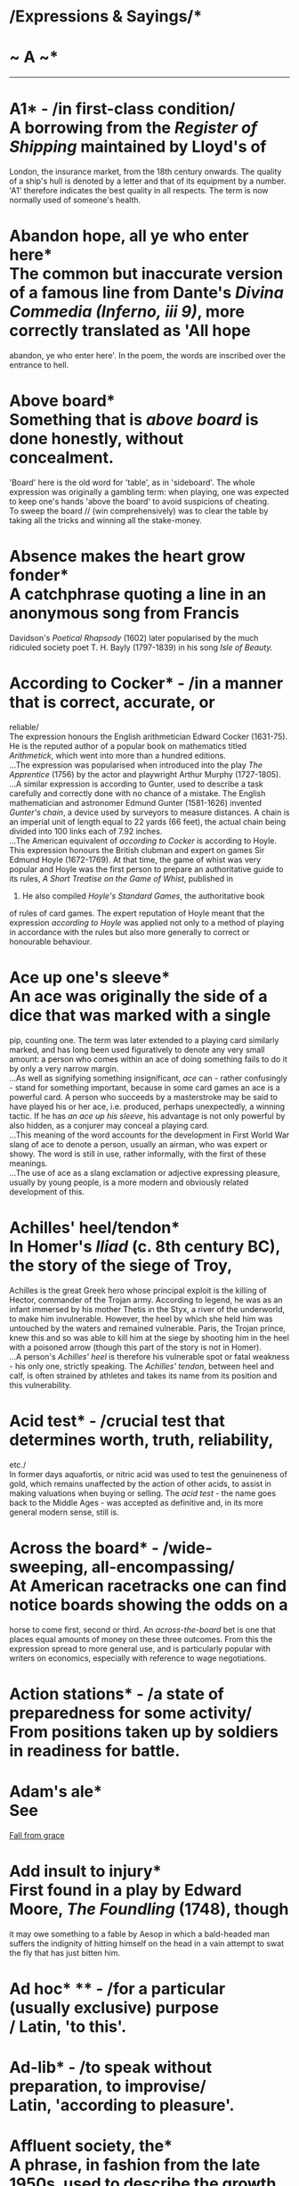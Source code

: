 * /Expressions & Sayings/*

* ~ A ~*

--------------

* A1* - /in first-class condition/\\
 A borrowing from the /Register of Shipping/ maintained by Lloyd's of
London, the insurance market, from the 18th century onwards. The quality
of a ship's hull is denoted by a letter and that of its equipment by a
number. 'A1' therefore indicates the best quality in all respects. The
term is now normally used of someone's health.
* Abandon hope, all ye who enter here*\\
 The common but inaccurate version of a famous line from Dante's /Divina
Commedia (Inferno, iii 9)/, more correctly translated as 'All hope
abandon, ye who enter here'. In the poem, the words are inscribed over
the entrance to hell.
* Above board*\\
 Something that is /above board/ is done honestly, without concealment.
'Board' here is the old word for 'table', as in 'sideboard'. The whole
expression was originally a gambling term: when playing, one was
expected to keep one's hands 'above the board' to avoid suspicions of
cheating.\\
 To sweep the board // (win comprehensively) was to clear the table by
taking all the tricks and winning all the stake-money.
* Absence makes the heart grow fonder*\\
 A catchphrase quoting a line in an anonymous song from Francis
Davidson's /Poetical Rhapsody/ (1602) later popularised by the much
ridiculed society poet T. H. Bayly (1797-1839) in his song /Isle of
Beauty./
* According to Cocker* - /in a manner that is correct, accurate, or
reliable/\\
 The expression honours the English arithmetician Edward Cocker
(1631-75). He is the reputed author of a popular book on mathematics
titled /Arithmetick/, which went into more than a hundred editions.\\
 ...The expression was popularised when introduced into the play /The
Apprentice/ (1756) by the actor and playwright Arthur Murphy
(1727-1805).\\
 ...A similar expression is according to Gunter, used to describe a task
carefully and correctly done with no chance of a mistake. The English
mathematician and astronomer Edmund Gunter (1581-1626) invented
/Gunter's chain/, a device used by surveyors to measure distances. A
chain is an imperial unit of length equal to 22 yards (66 feet), the
actual chain being divided into 100 links each of 7.92 inches.\\
 ...The American equivalent of /according to Cocker/ is according to
Hoyle. This expression honours the British clubman and expert on games
Sir Edmund Hoyle (1672-1769). At that time, the game of whist was very
popular and Hoyle was the first person to prepare an authoritative guide
to its rules, /A Short Treatise on the Game of Whist/, published in
1742. He also compiled /Hoyle's Standard Games/, the authoritative book
of rules of card games. The expert reputation of Hoyle meant that the
expression /according to Hoyle/ was applied not only to a method of
playing in accordance with the rules but also more generally to correct
or honourable behaviour.
* Ace up one's sleeve*\\
 An ace was originally the side of a dice that was marked with a single
pip, counting one. The term was later extended to a playing card
similarly marked, and has long been used figuratively to denote any very
small amount: a person who comes within an ace of doing something fails
to do it by only a very narrow margin.\\
 ...As well as signifying something insignificant, /ace/ can - rather
confusingly - stand for something important, because in some card games
an ace is a powerful card. A person who succeeds by a masterstroke may
be said to have played his or her ace, i.e. produced, perhaps
unexpectedly, a winning tactic. If he has /an ace up his sleeve/, his
advantage is not only powerful by also hidden, as a conjurer may conceal
a playing card.\\
 ...This meaning of the word accounts for the development in First World
War slang of ace to denote a person, usually an airman, who was expert
or showy. The word is still in use, rather informally, with the first of
these meanings.\\
 ...The use of ace as a slang exclamation or adjective expressing
pleasure, usually by young people, is a more modern and obviously
related development of this.
* Achilles' heel/tendon*\\
 In Homer's /Iliad/ (c. 8th century BC), the story of the siege of Troy,
Achilles is the great Greek hero whose principal exploit is the killing
of Hector, commander of the Trojan army. According to legend, he was as
an infant immersed by his mother Thetis in the Styx, a river of the
underworld, to make him invulnerable. However, the heel by which she
held him was untouched by the waters and remained vulnerable. Paris, the
Trojan prince, knew this and so was able to kill him at the siege by
shooting him in the heel with a poisoned arrow (though this part of the
story is not in Homer).\\
 ...A person's /Achilles' heel/ is therefore his vulnerable spot or
fatal weakness - his only one, strictly speaking. The /Achilles'
tendon/, between heel and calf, is often strained by athletes and takes
its name from its position and this vulnerability.
* Acid test* - /crucial test that determines worth, truth, reliability,
etc./\\
 In former days aquafortis, or nitric acid was used to test the
genuineness of gold, which remains unaffected by the action of other
acids, to assist in making valuations when buying or selling. The /acid
test/ - the name goes back to the Middle Ages - was accepted as
definitive and, in its more general modern sense, still is.
* Across the board* - /wide-sweeping, all-encompassing/\\
 At American racetracks one can find notice boards showing the odds on a
horse to come first, second or third. An /across-the-board/ bet is one
that places equal amounts of money on these three outcomes. From this
the expression spread to more general use, and is particularly popular
with writers on economics, especially with reference to wage
negotiations.
* Action stations* - /a state of preparedness for some activity/\\
 From positions taken up by soldiers in readiness for battle.
* Adam's ale*\\
 See
[[http://users.tinyonline.co.uk/gswithenbank/sayingsf.htm#Fall%20from%20grace][Fall
from grace]]
* Add insult to injury*\\
 First found in a play by Edward Moore, /The Foundling/ (1748), though
it may owe something to a fable by Aesop in which a bald-headed man
suffers the indignity of hitting himself on the head in a vain attempt
to swat the fly that has just bitten him.
* Ad hoc* ** - /for a particular (usually exclusive) purpose\\
/ Latin, 'to this'.
* Ad-lib* - /to speak without preparation, to improvise/\\
 Latin, 'according to pleasure'.
* Affluent society, the*\\
 A phrase, in fashion from the late 1950s, used to describe the growth
in the material wealth of British society during the decade after WWII,
with the increasingly widespread ownership of houses, cars, televisions
and white goods, etc. Health care and other social services were also
newly available to all. The term was popularised in J K Galbraith's book
/The Affluent Society/ in 1958: 'In the affluent society no useful
distinction can be made between luxuries and necessities.'
* After due consideration*\\
 /Due consideration/ has a quasi-legal meaning, in that if you can be
shown to have acted without the consideration due to something, then you
may be liable to be prosecuted. In this sense, the wording has been
around since the 16th century. From this has come a cliché, popular in
business letters and formal pronouncements, which is meant to imply
serious thought, but which in fact adds little or nothing to the
statement.
* Against the grain* ** - /against the natural order of things/\\
 When working wood or any material with a natural grain, it is much
easier to work with the grain, than against or across it - hence the
development of against the grain to mean much the same as to
[[http://users.tinyonline.co.uk/gswithenbank/sayingsr.htm#Rub%20up%20the%20wrong%20way][rub
the wrong way]]. The expression has been a common one since the 17th
century.
* Age before beauty*\\
 This expression started life in the late 19th century, probably as a
graceful way for an older woman to acknowledge the courtesy of a younger
one who stands aside to let her take precedence in entering a room. It
soon came to be a gallantry of an older man to a girl, and to be used
jocularly or maliciously between other pairs.
* Agony column*\\
 A newspaper or magazine column in which readers write in with their
problems, which are answered by the agony aunt or uncle. Originally a
newspaper column containing advertisements for missing relatives and
friends.
* Aladdin's cave* - /a place full of valuable or desirable objects/\\
 From the tale of Aladdin in the Arabian Nights who gained access to
such a cave with the help of the genie from his magic lamp.
* Albatross round one's neck* - /encumbering, inescapable liability\\
/ In Coleridge's /the Rime of the Ancient Mariner/ (1798) the mariner
tells of an occasion when his ship became ice-bound and was visited by
an albatross, greeted as a bird of good omen. The ship was freed from
the ice but for some unknown reason the mariner shot the albatross. A
curse fell on the ship, the dead albatross was hung round his neck as
punishment and the rest of the crew died. While watching beautiful
water-snakes around the ship the mariner found himself blessing them;
the albatross fell from his neck, the ship was no longer becalmed and
his life was saved. He must wander the earth telling his tale and
teaching reverence for God's creation, 'All things both great and
small'.\\
 ...In the metaphorical expression to which this story has given rise
the albatross is, strictly speaking, a symbol of personal guilt from
which freedom has to be earned. In practice, it is used of any
oppressive influence that is difficult to escape from.
* Alive and kicking* - /very active, lively/\\
 This is one of many expressions that lend themselves to imaginative
interpretation. One authority maintains that it is a fishmonger's call
to advertise his wares. The fish are so fresh that they are still
jumping and flapping about. Another suggestion says it refers to the
months of pregnancy following 'quickening', when the mother is able to
feel the child she is carrying moving in her womb. The choice is yours!
* All and sundry* ** - /each and every one/\\
 /All and sundry/ has been in use since the 14th century. Like so many
doublet expressions, where each half means more or less the same as the
other, it started life in legal language, the repetition used to cover
the writer against loopholes.
* All at sea* - /bewildered; unable to understand/\\
 Originally a nautical expression to describe the condition of a ship
out of sight of land and having lost its bearings.
* All good things come to an end*\\
 This probably originates in scripture: 'I see that all things come to
an end' is in the Prayer Book version of Psalm 119:96. The extra word
/good/ somehow slipped in over the centuries during which the expression
became proverbial.
* All hell broke loose* - /there was terrific uproar, confusion,
violence, etc/\\
 A colloquial expression coming unexpectedly and not at all colloquially
from John Milton's majestic epic /Paradise Lost/ (1667). Before
expelling Satan from the Garden of Eden the chief of the angelic guards,
Gabriel, asks him why he has come alone: 'Wherefore with thee/Came not
all hell broke loose?' i.e. all the denizens of hell, having broken
loose.\\
 ...Similar expressions occur in literature up to a century earlier, but
Milton was the first to provide the exact words quoted and the great
popularity of his work accounts for their survival.
* All in a day's work*\\
 Said of an unusual or unexpected task that can be obligingly included
in the normal daily routine. The expression was common by the 18th
century, but it is uncertain when it was first coined. A character in
Sir Walter Scott's novel The Monastery (1820) says, 'That will cost me a
farther ride ... but it is all in the day's work.'
* All my eye (and Betty Martin)* - /nonsense\\
/ This was first explained by a commentator writing in 1823 as a
corruption of 'O mihi, beate Martine ...' (O grant me, blessed Martin)
from the words of a Latin prayer to St Martin. It is said to have been
picked up abroad by sailors and to have come into English use in the
18th century by way of nautical slang.\\
 ...Those who find this far-fetched prefer to think that there was a
London character called Betty Martin, perhaps an actress or popular
serving-wench, though this does not explain the first part of the
expression. Perhaps it is a snatch of an otherwise forgotten popular
song: the earliest version, in a slang dictionary of 1785, is the more
intelligible 'That's my eye, Betty Martin', which could be a swain's
plaintive reproach to a lady who has delivered a firm rebuff.
* All over bar the shouting*\\
 This expression is firmly rooted in the world of sport, and means that
victory is certain, only the cheering of the crowd at the end of the
game or contest being lacking. The phrase may perhaps be derived from
boxing, the shouting being the noisy appeal from the supporters of one
of the fighters against the referee's decision. It is also often applied
to political elections in which the outcome is assured even before the
ballot papers have been counted.
* All-singing, all-dancing*\\
 Of a machine, system etc., very advanced with a great many modern
features, sometimes not all necessary. The phrase was inspired by the
first Hollywood musical, /Broadway Melody/ in 1929, the era in which
sound first came to the movies, which was advertised with posters
proclaiming: 'The New Wonder of the Screen! ALL TALKING, ALL SINGING,
ALL DANCING, Dramatic Sensation!'\\
 ...The phrase caught on immediately, being quickly adopted by rival
film studios. In the 1970s, the computer world adopted the phrase to
hype up new software and subsequently the expression has been linked
with anything that is considered to be laden with the latest features.
* All that glitters is not gold* - /appearances are not what they seem/\\
 This is the normal modern version of a Latin proverb, though 'glitters'
has been common only since the 17th century. Earlier the verb was
'glisters' (in, for example, /The Merchant of Venice/) and before that,
it was 'shines', as in Chaucer's /Canterbury Tales/ ('The Canon's
Yeoman's Tale').
* All things to all men*\\
 Normally a criticism levelled at someone who lacks firmness of purpose
or belief, goes along with whatever is put to him or her and is
therefore guilty of inconsistency if not dishonesty. The original is
more reputable: 'I am made all things to all men, that I might by all
means save some' (/1 Corinthians,/ 9:22). St Paul is explaining that in
preaching the gospel he seeks to make converts by appealing to different
people in ways appropriate to their differences.
* All to pot/Gone to pot*\\
 Anything that has /gone to pot/ or is /all to pot/ is ruined,
destroyed, not functioning. The allusion, as various 16th century
references make clear, is to the cutting up of meat into pieces ready
for the cooking pot.
* Alma mater* - /one's old university, college or school/\\
 Latin, 'bountiful mother'.
* Alpha and omega* - /the beginning and the end (i.e. everything)\\
/ Literally these are the first and last letters of the Greek alphabet.
They are used to signify God's eternity in 'I am Alpha and Omega, the
beginning and the ending, saith the Lord, which is, and which was, and
which is to come, the Almighty' (/Revelation/, 1:8). From this quotation
comes the modern non-theological use to denote anything all-embracing.
* Also-ran* - /loser\\
/ A horseracing term for a runner that fails to gain a place among the
first three. It originates in the way racing results are normally
published in newspapers: the first, second and third horses are
specified because they are the ones on which bets are payable; the
remainder are merely listed with an introductory 'Also ran:'.
* American dream, the*\\
 The hope of achieving success and prosperity through hard work, from
the dreams which immigrants had when they landed in America to start a
new life.
* Am I my brother's keeper?*\\
 'I know not. Am I my brother's keeper?' was the petulant reply of Cain
when God asked him about the whereabouts of Abel, whom he had just
murdered (/Genesis/, 4:9). With /brother/ in the sense of
fellow-creature, the expression is now used of one's responsibility for
another or for other people in general.
* Angry young man*\\
 A person who expresses angry dissatisfaction with established social,
political and intellectual values. A term applied to British dramatist,
John Osborne, author of the play /Look Back in Anger./
* Annus mirabilis* - /year of wonders\\
/ Now a rather high-faluting term for a special year in a field of
activity or in one person's success. It was originally applied to 1666 -
the year of the Great Fire of London, the plague and victories over the
Dutch - by John Dryden in his poem of 1667 to which he gave the modern
Latin title /Annus Mirabilis/. Conversely, a particularly bad or
miserable year may be described as annus horribilis or 'horrible year'.
* Answer to a maiden's prayer* - /exactly what one desires and is looking
for/\\
 The answer to a maiden's prayer was thought to be an eligible bachelor.
* Any Tom, Dick or Harry* - // /dismissive term for any ordinary
person/\\
 The list has included other names down the centuries, such as Jack and
Will - Shakespeare has 'Tom, Dick and Francis' in /Henry IV, Part I/ -
but the current trio has been invariable since 1734. The names have no
significance other than being common ones chosen at random.
* Anything for a quiet life*\\
 A catchphrase expressing a resigned willingness to do anything to
secure freedom from trouble. It first appears as the title of a play by
John Middleton first performed in about 1621.
* Apple of discord* ** - /subject of dissention/\\
 Comes from a story in Greek mythology. In a fit of pique because she
had not been invited to the marriage of Thetis and Peleus, Eris, the
goddess of Discord, threw on the table a golden apple bearing the
inscription 'for the most beautiful' among the goddesses. Pallas, Hera
and Aphrodite each claimed the apple and a bitter quarrel ensued. Paris,
acting as umpire, awarded it to Aphrodite who had promised him the love
of Helen, the most beautiful woman in the world. As Paris was a Trojan
prince and Helen a Greek queen, this judgement led to the Trojan War.
* Apple of one's eye* - /a cherished person or thing/\\
 It originally meant the pupil of the eye, thought to be globular and
solid like an apple, and acquired its present metaphorical sense because
of the special preciousness of the pupil and the need to protect it.
This sense is first found in the Bible in several places, e.g. 'he led
him about, he instructed him, he kept him as the apple of his eye'
(/Deuteronomy,/ 32:10).
* Apple-pie bed*\\
 A practical joke in which a bed is made using only one sheet, folded
over part way down the bed, thus preventing the would-be occupant from
stretching out. The phrase may be a folk corruption from the French
/nappe pliée/ (folded cloth). Alternatively, the expression may well
refer to an apple turnover, which is a folded piece of pastry (just as
the sheet is folded over in the bed), with an apple filling in the
middle.
* Apple-pie order* - /complete and perfect order/\\
 Several old military expressions are French, and in the 16th century a
familiar one was /cap-à-pie/, meaning 'from head to foot'. The ghost of
Hamlet's father is 'Armed at point exactly, cap-à-pie' (I,2, line 200).
If this term was pronounced as spelt it could well have become corrupted
to /apple-pie/ (i.e. complete) in jocular military slang, or it could
simply have been consistently misspelt.
* Argus-eyed* - /vigilant, observant/\\
 Argus, the all-seeing giant of Greek mythology, had 100 eyes of which
50 remained opened while the other 50 were closed in sleep. He was
employed by the goddess Hera to spy on her husband Zeus. After his
death, Hera distributed his eyes in the tail feathers of the peacock,
her favourite bird.
* Armed to the teeth* - /heavily armed/\\
 Nothing at all to do with the romantic image of pirates boarding an
enemy ship brandishing blunderbusses in each hand and clenching
cutlasses in their teeth. /Armed to the teeth/ is just one of many uses
of the metaphorical phrase /to the teeth/, meaning 'very fully or
completely'. /To the teeth/ has been used as an equivalent to the
popular /up to here/ (with hand signal indicating the neck region) since
around the 14th century. The first modern use of /armed to the teeth/
was in an 1849 speech by the English industrialist and statesman Richard
Cobden, who, speaking of the defence budget, asked 'Is there any reason
why we should be armed to the teeth?'
* Arms akimbo*\\
 Meaning to have the arms in a position in which the hands are on the
hips and the elbows are bowed outward, usually regarded as a posture of
defiance. This is one of those cases where a word is found exclusively
in reference to another, in that from the very earliest recorded
references /akimbo/ has been used only with /arms/. Why this is so is
not known. The first recorded spelling was /in kenebowe/ in a work
called /The Tale of Beryn/ that dates from 1400. This looks as if it
ought to come from Old Norse, meaning something bent into a curve, but
it has never been found. (The last part of the word is essentially the
same as our /bow/ for a curve.) The phrase went through several changes,
variously being written as /on kenbow/ and /a kembo/, until it became
the modern form in the 18th century.
* Artful dodger* - /crafty person, especially one engaged in criminal or
sharp practice/\\
 This may also be spelt with capital letters as it is in the original
nickname of Jack Dawkins, a young and expert pickpocket in the gang of
thieves headed by Fagin, in Charles Dickens' /Oliver Twist/ (1837-8).
* As every schoolboy knows*\\
 This is a rather condescending put-down, said as a rejoinder to someone
who has said something that is already considered common knowledge. The
expression is particularly associated with Lord Macaulay (1800-59),
although it had been recorded much earlier. In 1840 one of Macaulay's
contemporaries, Lord Clive, wrote: 'Every schoolboy knows who imprisoned
Montezuma, and who strangled Atahualpa.' It is, however, doubtful
whether many schoolboys today would actually know these facts.
* As old as Methuselah* - extremely old\\
 Methuselah was an Old Testament patriarch known only as grandfather of
Noah and the oldest man in the Bible: according to /Genesis/, 5: 27, he
lived for 969 years.
* As rich as Croesus* - /very rich/\\
 Croesus was the last king of Lydia, a region of Asia Minor, who reigned
from 560 to 546BC. As a result of his conquests, Croesus became
extremely rich. Indeed, he was considered by the Greeks to be the
wealthiest person on earth, hence the contemporary expression.\\
 ...Legend has it that the Athenian statesman Solon once told Croesus
that no man should be considered happy, despite his riches, till he
died. Later, when Cyrus the Great defeated Croesus, he condemned Croesus
to be burnt alive. It is said that Croesus shouted out Solon's words
from the stake. Cyrus intervened, demanding an explanation of Croesus'
words, and, being so moved by what his prisoner said, reprieved him and
became his friend.
* As sure as eggs is eggs* - /absolutely certain/\\
 Either a misunderstanding or jocular misquotation of 'x is x', an
irrefutable proof in mathematics or formal logic.
* As the actress said to the bishop*\\
 This is a cliché of innuendo, used to bring out the /double entendre/,
whether initially deliberate or not, in a statement. It is also found as
a formula phrase 'as the ... said to the ...', and sometimes the order
of the bishop and the actress are reversed. The joke lies in the
contrast between the assumed innocence or rectitude of the bishop and
the old reputation of actresses for loose living - in the late 19th and
early 20th centuries the term could be a euphemism for prostitute. The
expression was well established by the 1940s, and well used in radio
comedy in the 1950s, but probably goes back at least to the beginning of
the 20th century. In the 1940s, the comedienne Beryl Reid popularised
the alternative 'as the art mistress said to the gardener', a
catchphrase used in her role as Monica in the popular radio comedy
/Educating Archie/.
* As the bell clinks, so the fool thinks* - /a foolish person believes
what he desires/\\
 In the 15th century tale of Dick Whittington, the young poor boy went
to London because he believed its streets to be paved with gold and
silver. Running away from his cruel master, he reached Highgate Hill
where, hungry and tired, he did not know whether to continue his flight
from the city. Bow Bells began to ring and the boy imagined that they
said, 'Turn again, Whittington, thrice Lord Mayor of London.' The bells
clinked their answer to his thoughts and he returned to prosper as a
merchant and to become mayor three times. The story is based on a
certain Richard Whittington (/c/. 1358-1423) who came from
Gloucestershire. See also
[[http://users.tinyonline.co.uk/gswithenbank/sayingss.htm#Streets%20paved%20with%20gold][Streets
paved with gold]].
* As the crow flies* - /measure of the straight distance between two
points/\\
 See
[[http://users.tinyonline.co.uk/gswithenbank/sayingsm.htm#Make%20a%20beeline%20for][Make
a beeline for]].
* Asked/given no quarter* - /no mercy requested by or shown to a person
who is being defeated/\\
 The reference is to military quarters (accommodation) to which
prisoners of war are entitled. Originally the command 'give no quarter'
would have meant 'take no prisoners', i.e. 'show no mercy'.
* At a loose end* ** - /unoccupied/\\
 The phrase was originally 'at loose ends', a nautical term for the
condition of a rope when unattached and therefore neglected or not doing
its job. When one ties up the loose ends one settles the final details
of a matter as a sailor makes the loose ends of ropes shipshape.
* At death's door* ** - /close to death/\\
 From Psalm 107: 18, in the Prayer Book translation.
* At full blast* - /at maximum speed, capacity or volume/\\
 Among the meanings of /blast/ is that of a strong current of air,
artificially produced, especially for iron-smelting. A forge or blast
furnace is said to be /at full blast/ when it is fully at work. The term
has come to be applied to other sorts of operations, especially noisy
ones.
* At loggerheads* - // /in a state of dispute/\\
 This expression has been much discussed, with reference to several
meanings of /loggerhead/: a heavy wooden block fastened to the leg of a
grazing animal to prevent straying (liable to entanglements, as a
quarrel is?); an implement for melting tar on board ship (used as a
weapon?); a wooden post on a whale-boat for wrapping a rope round
(therefore associated with friction?).\\
 ...All these are suspect in various ways and as usual, the simplest
explanation is the best. /Logger/ is dialect for 'log' in the first of
the above senses. The primary meaning of /loggerhead/ is therefore
'blockhead' (wooden head) or 'fool'. As two people locked in dispute are
usually equally pig-headed, it seems obvious to say that they are both
(at) /loggerheads./
* At one fell swoop* - /with a single effort; all at once/\\
 A /swoop/ is a sudden descent, like the pouncing of a bird of prey on
its victim. /Fell/ is an old adjective meaning 'savage', which comes
from an Old French word /fel/, meaning 'grim, merciless or terrible',
which still exists in /felon/ and its related forms /felony/ and
/felonious/. The whole expression is from Shakespeare: Macduff,
struggling to come to terms with the murder of his children and wife on
the orders of the 'hell-kite' Macbeth, cries 'What, all my pretty
chickens and their dam/At one fell swoop?' (/Macbeth/, IV, 3, lines
218-9). In modern use, the expression does not generally carry this
sense of savagery, though it sometimes does.
* At sixes and sevens* - // /in a state of confusion/\\
 The pips on a dice, and later on playing cards, used to be numbered in
an approximation to French: ace (which is still used in card-playing),
deuce, trey (both of which persisted into the 21st century), quatre,
cinq(ue) and sice. To /set (all) on cinque and sice/ meant literally to
gamble on the highest numbers and figuratively to behave recklessly.\\
 ...In the course of time, the literal meanings of /cinque/ and /sice/
were forgotten: /cinque/ (pronounced 'sink') was incorrectly anglicised
as /six/, so /sice/ became /seven/ and the whole phrase gradually
assumed its familiar form. From the earlier association with reckless
behaviour came the idea that things in disorder were /at sixes and
sevens/.
* At the drop of a hat* ** - /immediately/\\
 Said to be from the American frontier practice of asking someone to
drop a hat as a signal for a fight to begin, in the days when few other
rules seem to have existed. It is also possible that informal races were
begun with a sharp lowering, rather than an actual dropping, of a hat
previously held high as a 'get ready' signal.
* At the eleventh hour* ** - /at the very last moment/\\
 An allusion to the parable of the labourers in the vineyard who were
hired literally 'at the eleventh hour' of a 12-hour working day
(/Matthew/, 20: 1-16). This was not actually 'at the very last moment'
but the point of the parable is that it was certainly later than the
hour at which the other labourers were hired, and the result was a
demand that those who had worked less should be paid less. The modern
meaning comes from this sense of comparison between the eleventh hour
and earlier ones.
* At the end of one's tether* - /at the limit of one's endurance/\\
 A /tether/ is a fixed rope or chain to which an animal is tied,
enabling it to move or graze within a limited area but preventing it
from straying. The earliest metaphorical use (16th century) has to do
with living 'within one's tether', i.e. within one's resources. The
sense of frustration at being restricted by a /tether/ is a later
development.
* Augur well/ill* - /good/bad sign for the future/\\
 See
[[http://users.tinyonline.co.uk/gswithenbank/sayingsu.htm#Under%20the%20auspices%20of][Under
the auspices of]].
* Aunt Sally* - // /target of abuse, ridicule, criticism or opposition/\\
 From the name of an old fairground game in which sticks were thrown at
the figure of an old woman, or her head, with a pipe in its mouth, the
object being to break the pipe. /Aunt/ used to be a familiar form of
address to an old lady. /Sally/ may have been chosen at random, or as a
pun on /sally/ meaning 'attack'.
* Axe to grind* - /ulterior and selfish motive; private grievance; pet
subject/\\
 The second and third meanings have developed from the first, which
comes from the language of US politics, which in turn found it in /Too
Much for your Whistle/ by the self-educated writer, scientist and
statesman Benjamin Franklin (1706-90). It tells how, as a young man, he
had obligingly turned a heavy grindstone after a man had flattered him
into doing so; in reality the man merely wished to sharpen his axe,
after which his attitude changed. From this, Franklin learned to be
cautious about the motives behind people's smooth talk: perhaps they
merely had another axe to grind.
 
[[http://users.tinyonline.co.uk/gswithenbank/sayindex.htm][Main Index]]

[[http://users.tinyonline.co.uk/gswithenbank/sayingsb.htm][B]] >>

#+BEGIN_HTML
  </div>
#+END_HTML

--------------

[[http://users.tinyonline.co.uk/gswithenbank/welcome.htm][Home]] ~
[[http://users.tinyonline.co.uk/gswithenbank/stories.htm][The Stories]]
~ [[http://users.tinyonline.co.uk/gswithenbank/divert.htm][Diversions]]
~ [[http://users.tinyonline.co.uk/gswithenbank/links.htm][Links]] ~
[[http://users.tinyonline.co.uk/gswithenbank/contact.htm][Contact]]
